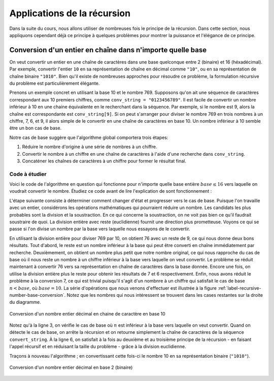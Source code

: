 ############################
Applications de la récursion
############################

Dans la suite du cours, nous allons utiliser de nombreuses fois le principe de
la récursion. Dans cette section, nous appliquons cependant déjà ce principe à
quelques problèmes pour montrer la puissance et l'élégance de ce principe.

Conversion d'un entier en chaîne dans n'importe quelle base
===========================================================

On veut convertir un entier en une chaîne de caractères dans une base quelconque
entre 2 (binaire) et 16 (héxadécimal). Par exemple, convertir l'entier ``10`` en
sa représentation de chaîne en décimal comme ``"10"``, ou en sa représentation
de chaîne binaire ``"1010"``. Bien qu'il existe de nombreuses approches pour
résoudre ce problème, la formulation récursive du problème est particulièrement
élégante.

Prenons un exemple concret en utilisant la base 10 et le nombre 769. Supposons
qu'on ait une séquence de caractères correspondant aux 10 premiers chiffres,
comme ``conv_string = "0123456789"``. Il est facile de convertir un nombre
inférieur à 10 en une chaine équivalente en le recherchant dans la séquence. Par
exemple, si le nombre est 9, alors la chaîne est correspondante est
``conv_string[9]``. Si on peut s'arranger pour diviser le nombre 769 en trois
nombres à un chiffre, 7, 6, et 9, il alors simple de le convertir en une chaîne
de caractères en base 10. Un nombre inférieur à 10 semble être un bon cas de
base.

Notre cas de base suggère que l'algorithme global comportera trois étapes:

#.  Réduire le nombre d'origine à une série de nombres à un chiffre.

#.  Convertir le nombre à un chiffre en une chaîne de caractères à l'aide d'une
    recherche dans ``conv_string``.

#.  Concaténer les chaînes de caractères à un chiffre pour former le résultat
    final.


Code à étudier
--------------

Voici le code de l'algorithme en question qui fonctionne pour n'importe quelle
base entière :math:`base \leq 16` vers laquelle on voudrait convertir le nombre.
Étudiez ce code avant de lire l'explication de sont fonctionnement :

..  code-block:: python
    :linenos:

    def to_str(n,base):
        convert_string = "0123456789ABCDEF"
        if n < base:
            return convert_string[n]
        else:
            return to_str(n // base, base) + convert_string[n % base]

        print(to_str(1453, 16))

L'étape suivante consiste à déterminer comment changer d'état et progresser vers
le cas de base. Puisque l'on travaille avec un entier, considérons les
opérations mathématiques qui pourraient réduire un nombre. Les candidats les
plus probables sont la division et la soustraction. En ce qui concerne la
soustraction, on ne voit pas bien ce qu'il faudrait soustraire de quoi. La
division entière avec reste (euclidienne) fournit une direction plus
prometteuse. Voyons ce qui se passe si l'on divise un nombre par la base vers
laquelle nous essayons de le convertir.

En utilisant la division entière pour diviser 769 par 10, on obtient 76 avec un
reste de 9, ce qui nous donne deux bons résultats. Tout d'abord, le reste est un
nombre inférieur à la base qui peut être converti en chaîne immédiatement par
recherche. Deuxièmement, on obtient un nombre plus petit que notre nombre
original, ce qui nous rapproche du cas de base où il nous reste un nombre à un
chiffre  inférieur à la base vers laquelle on veut convertir. Le problème se
réduit maintenant à convertir 76 vers sa représentation en chaîne de caractères
dans la base donnée. Encore une fois, on utilise la division entière plus le
reste pour obtenir les résultats de 7 et 6 respectivement. Enfin, nous avons
réduit le problème à la conversion 7, ce qui est trivial puisqu'il s'agit d'un
nombnre à un chiffre qui satisfait le cas de base :math:`n<base`, où
:math:`base=10`. La série d'opérations que nous venons d'effectuer est illustrée
à la figure :ref:`label-recursive-number-base-conversion`. Notez que les nombres
qui nous intéressent  se trouvent dans les cases restantes sur la droite du
diagramme.

..  figure:: figures/toStr.png
    :align: center
    :width: 60%

    Conversion d'un nombre entier décimal en chaine de caractère en base 10


Notez qu'à la ligne 3, on vérifie le cas de base où :math:`n` est inférieur à la
base vers laquelle on veut convertir. Quand on détecte le cas de base, on arrête
la récursion et on retourne simplement la chaîne de caractères de la séquence
``convert_string``. À la ligne 6, on satisfait à la fois au deuxième et au
troisième principe de la récursion - en faisant l'appel récursif et en réduisant
la taille du problème - grâce à la division euclidienne.

Traçons à nouveau l'algorithme ; en convertissant cette fois-ci le nombre 10 en
sa représentation binaire (``"1010"``).

..  figure:: figures/toStrBase2.png
    :align: center
    :width: 60%

    Conversion d'un nombre entier décimal en base 2 (binaire)




